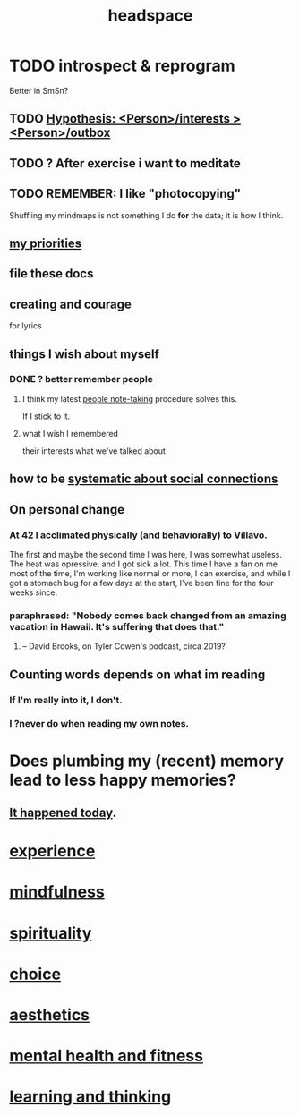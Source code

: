 :PROPERTIES:
:ID:       a4fdc0d7-8ad9-471c-a559-7bd932b0f486
:ROAM_ALIASES: cognition
:END:
#+title: headspace
* TODO introspect & reprogram
  :PROPERTIES:
  :ID:       a04c2b66-35bd-45f6-8dfa-5513ffe36a9c
  :ROAM_ALIASES: reprogram
  :END:
  Better in SmSn?
** TODO [[id:adb23c07-cfdf-4510-8f43-b1c4b6f68c38][Hypothesis: <Person>/interests > <Person>/outbox]]
** TODO ? After exercise i want to meditate
   :PROPERTIES:
   :ID:       506d431f-c5ac-486a-a7e6-6dfa6c09d69b
   :END:
** TODO REMEMBER: I like "photocopying"
   Shuffling my mindmaps is not something I do *for* the data; it is how I think.
** [[id:24169b3e-6d41-48dd-9367-6df7a3565bed][my priorities]]
** file these docs
** creating and courage
   for lyrics
** things I wish about myself
*** DONE ? better remember people
**** I think my latest [[id:30478629-506c-4acf-aec8-b74e977a2234][people note-taking]] procedure solves this.
     If I stick to it.
**** what I wish I remembered
     their interests
     what we've talked about
** how to be [[id:73e229ee-a416-41db-a23a-4d960b2e559f][systematic about social connections]]
** On personal change
*** At 42 I acclimated physically (and behaviorally) to Villavo.
    The first and maybe the second time I was here, I was somewhat useless.
    The heat was opressive, and I got sick a lot.
    This time I have a fan on me most of the time,
    I'm working like normal or more,
    I can exercise,
    and while I got a stomach bug for a few days at the start,
    I've been fine for the four weeks since.
*** paraphrased: "Nobody comes back changed from an amazing vacation in Hawaii. It's suffering that does that."
**** -- David Brooks, on Tyler Cowen's podcast, circa 2019?
** Counting words depends on what im reading
*** If I'm really into it, I don't.
*** I ?never do when reading my own notes.
* Does plumbing my (recent) memory lead to less happy memories?
** [[id:85508f6f-946f-4474-9952-f25c25450f1c][It happened today]].
* [[id:d19de124-694d-46e2-9bfd-f04c0f145adb][experience]]
* [[id:9ec55e32-f974-479e-8295-7d9e30156684][mindfulness]]
* [[id:04eae9c6-72e1-4251-9f12-a761a7f62692][spirituality]]
* [[id:4c25a3eb-4f21-4c20-9fee-2a18275ca089][choice]]
* [[id:efead690-715e-4243-9dd9-9f6a53566263][aesthetics]]
* [[id:bbc9f812-cf95-45a3-b93f-4ad93a565510][mental health and fitness]]
* [[id:79287a5a-dd30-4de7-bce9-3d02fc6c858a][learning and thinking]]
